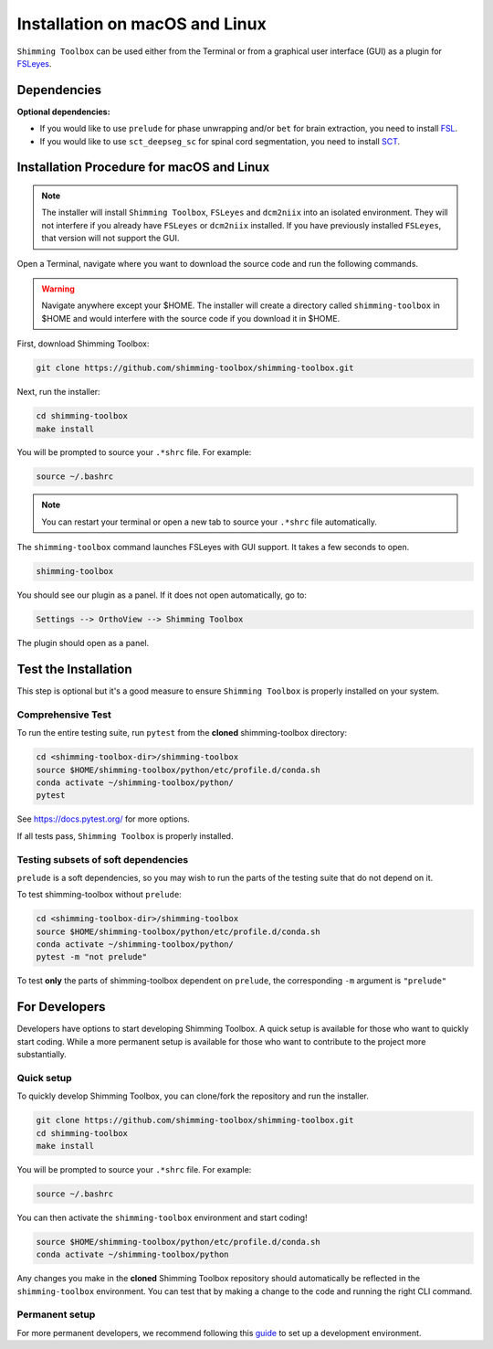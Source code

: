 *******************************
Installation on macOS and Linux
*******************************

``Shimming Toolbox`` can be used either from the Terminal
or from a graphical user interface (GUI) as a plugin for `FSLeyes <https://fsl.fmrib.ox.ac.uk/fsl/fslwiki/FSLeyes>`__.

.. figure:: https://raw.githubusercontent.com/shimming-toolbox/doc-figures/master/fsleyes/fsleyes_example.png
  :alt: Overview
  :width: 1000

Dependencies
------------

**Optional dependencies:**

- If you would like to use ``prelude`` for phase unwrapping and/or ``bet`` for brain extraction, you need to install `FSL <https://fsl.fmrib.ox.ac.uk/fsl/fslwiki/FslInstallation>`__.
- If you would like to use ``sct_deepseg_sc`` for spinal cord segmentation, you need to install `SCT <https://spinalcordtoolbox.com/>`__.


Installation Procedure for macOS and Linux
------------------------------------------

.. Note::

    The installer will install ``Shimming Toolbox``, ``FSLeyes`` and ``dcm2niix`` into an isolated environment.
    They will not interfere if you already have ``FSLeyes`` or ``dcm2niix`` installed. If you
    have previously installed ``FSLeyes``, that version will not support the GUI.

Open a Terminal, navigate where you want to download the source code and run the following commands.

.. Warning::

    Navigate anywhere except your $HOME. The installer will create a directory called ``shimming-toolbox`` in $HOME and
    would interfere with the source code if you download it in $HOME.

First, download Shimming Toolbox:

.. code:: bash

    git clone https://github.com/shimming-toolbox/shimming-toolbox.git

Next, run the installer:

.. code:: bash

    cd shimming-toolbox
    make install

You will be prompted to source your ``.*shrc`` file. For example:

.. code:: bash

    source ~/.bashrc

.. Note::

    You can restart your terminal or open a new tab to source your ``.*shrc`` file automatically.

The ``shimming-toolbox`` command launches FSLeyes with GUI support. It takes a few seconds to open.

.. code:: bash

    shimming-toolbox

You should see our plugin as a panel. If it does not open automatically, go to:

.. code:: bash

    Settings --> OrthoView --> Shimming Toolbox

.. figure:: https://raw.githubusercontent.com/shimming-toolbox/doc-figures/master/fsleyes/open_st_fsleyes.png
  :alt: Overview
  :width: 1000

The plugin should open as a panel.

.. figure:: https://raw.githubusercontent.com/shimming-toolbox/doc-figures/master/fsleyes/st_fsleyes_plugin.png
  :alt: Overview
  :width: 1000

Test the Installation
---------------------

This step is optional but it's a good measure to ensure
``Shimming Toolbox`` is properly installed on your system.

Comprehensive Test
~~~~~~~~~~~~~~~~~~

To run the entire testing suite, run ``pytest`` from the
**cloned** shimming-toolbox directory:

.. code:: bash

  cd <shimming-toolbox-dir>/shimming-toolbox
  source $HOME/shimming-toolbox/python/etc/profile.d/conda.sh
  conda activate ~/shimming-toolbox/python/
  pytest

See https://docs.pytest.org/ for more options.

If all tests pass, ``Shimming Toolbox`` is properly installed.


Testing subsets of soft dependencies
~~~~~~~~~~~~~~~~~~~~~~~~~~~~~~~~~~~~

``prelude`` is a soft dependencies, so you may wish to run the
parts of the testing suite that do not depend on it.

To test shimming-toolbox without ``prelude``:

.. code:: bash

  cd <shimming-toolbox-dir>/shimming-toolbox
  source $HOME/shimming-toolbox/python/etc/profile.d/conda.sh
  conda activate ~/shimming-toolbox/python/
  pytest -m "not prelude"

To test **only** the parts of shimming-toolbox dependent on ``prelude``, the corresponding ``-m`` argument is ``"prelude"``

For Developers
--------------

Developers have options to start developing Shimming Toolbox. A quick setup is available for those who want to quickly start coding.
While a more permanent setup is available for those who want to contribute to the project more substantially.

Quick setup
~~~~~~~~~~~

To quickly develop Shimming Toolbox, you can clone/fork the repository and run the installer.

.. code:: bash

    git clone https://github.com/shimming-toolbox/shimming-toolbox.git
    cd shimming-toolbox
    make install

You will be prompted to source your ``.*shrc`` file. For example:

.. code:: bash

    source ~/.bashrc

You can then activate the ``shimming-toolbox`` environment and start coding!

.. code:: bash

    source $HOME/shimming-toolbox/python/etc/profile.d/conda.sh
    conda activate ~/shimming-toolbox/python

Any changes you make in the **cloned** Shimming Toolbox repository should automatically be reflected in the ``shimming-toolbox`` environment.
You can test that by making  a change to the code and running the right CLI command.

Permanent setup
~~~~~~~~~~~~~~~

For more permanent developers, we recommend following this `guide <https://docs.google.com/document/d/1vRUfv_rG61WBnOTaQrQoteKYH1SWLjjxWOjxvZ1HnIA/edit?usp=sharing>`__ to set up a development environment.
